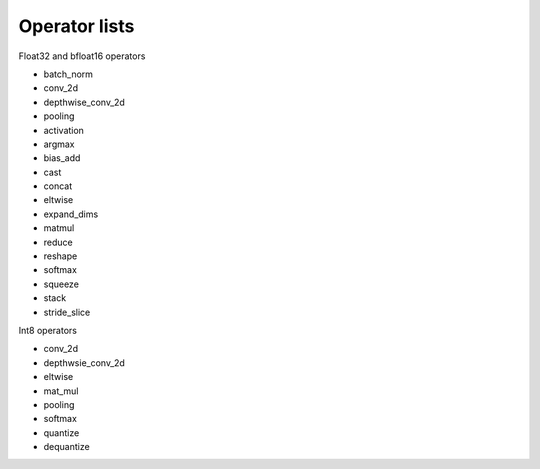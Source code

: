 Operator lists
===============

Float32 and bfloat16 operators

* batch_norm
* conv_2d
* depthwise_conv_2d
* pooling
* activation
* argmax
* bias_add
* cast
* concat
* eltwise
* expand_dims
* matmul
* reduce
* reshape
* softmax
* squeeze
* stack
* stride_slice

Int8 operators

* conv_2d
* depthwsie_conv_2d
* eltwise
* mat_mul
* pooling
* softmax
* quantize
* dequantize
